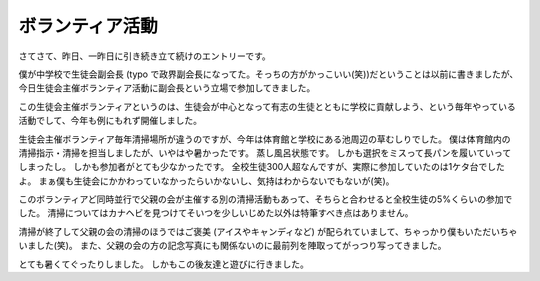 ボランティア活動
================

さてさて、昨日、一昨日に引き続き立て続けのエントリーです。

僕が中学校で生徒会副会長 (typo で政界副会長になってた。そっちの方がかっこいい(笑))だということは以前に書きましたが、今日生徒会主催ボランティア活動に副会長という立場で参加してきました。

この生徒会主催ボランティアというのは、生徒会が中心となって有志の生徒とともに学校に貢献しよう、という毎年やっている活動でして、今年も例にもれず開催しました。

生徒会主催ボランティア毎年清掃場所が違うのですが、今年は体育館と学校にある池周辺の草むしりでした。
僕は体育館内の清掃指示・清掃を担当しましたが、いやはや暑かったです。
蒸し風呂状態です。
しかも選択をミスって長パンを履いていってしまったし。
しかも参加者がとても少なかったです。
全校生徒300人超なんですが、実際に参加していたのは1ケタ台でしたよ。
まぁ僕も生徒会にかかわっていなかったらいかないし、気持はわからないでもないが(笑)。

このボランティアど同時並行で父親の会が主催する別の清掃活動もあって、そちらと合わせると全校生徒の5%くらいの参加でした。
清掃についてはカナヘビを見つけてそいつを少しいじめた以外は特筆すべき点はありません。

清掃が終了して父親の会の清掃のほうではご褒美 (アイスやキャンディなど) が配られていまして、ちゃっかり僕もいただいちゃいました(笑)。
また、父親の会の方の記念写真にも関係ないのに最前列を陣取ってがっつり写ってきました。

とても暑くてぐったりしました。
しかもこの後友達と遊びに行きました。

